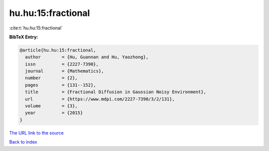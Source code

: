 hu.hu:15:fractional
===================

:cite:t:`hu.hu:15:fractional`

**BibTeX Entry:**

.. code-block:: bibtex

   @article{hu.hu:15:fractional,
     author        = {Hu, Guannan and Hu, Yaozhong},
     issn          = {2227-7390},
     journal       = {Mathematics},
     number        = {2},
     pages         = {131--152},
     title         = {Fractional Diffusion in Gaussian Noisy Environment},
     url           = {https://www.mdpi.com/2227-7390/3/2/131},
     volume        = {3},
     year          = {2015}
   }

`The URL link to the source <https://www.mdpi.com/2227-7390/3/2/131>`__


`Back to index <../By-Cite-Keys.html>`__
